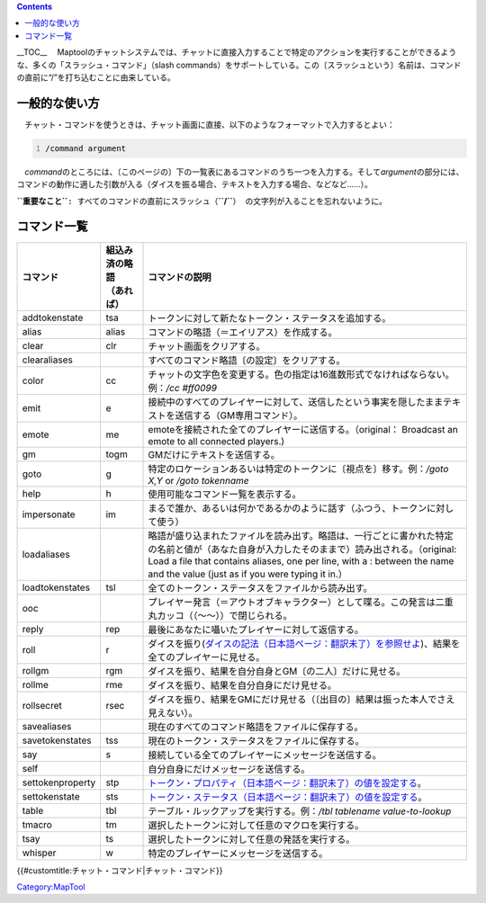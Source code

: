 .. contents::
   :depth: 3
..

.. raw:: mediawiki

   {{Languages|Chat Commands}}

.. raw:: mediawiki

   {{Translation}}

__TOC__
　Maptoolのチャットシステムでは、チャットに直接入力することで特定のアクションを実行することができるような、多くの「スラッシュ・コマンド」（slash
commands）をサポートしている。この〔スラッシュという〕名前は、コマンドの直前に“/”を打ち込むことに由来している。

一般的な使い方
==============

　チャット・コマンドを使うときは、チャット画面に直接、以下のようなフォーマットで入力するとよい：

.. code:: mtmacro
   :number-lines:

   /command argument

　*command*\ のところには、〔このページの〕下の一覧表にあるコマンドのうち一つを入力する。そして\ *argument*\ の部分には、コマンドの動作に適した引数が入る（ダイスを振る場合、テキストを入力する場合、などなど……）。

**``重要なこと``**\ ``: すべてのコマンドの直前にスラッシュ（``\ **``/``**\ ``） の文字列が入ることを忘れないように。``

コマンド一覧
============

================ ================ =========================================================================================================================================================================================================================================================================
コマンド         | 組込み済の略語 コマンドの説明
                 | （あれば）    
================ ================ =========================================================================================================================================================================================================================================================================
addtokenstate    tsa              トークンに対して新たなトークン・ステータスを追加する。
alias            alias            コマンドの略語（＝エイリアス）を作成する。
clear            clr              チャット画面をクリアする。
clearaliases                      すべてのコマンド略語〔の設定〕をクリアする。
color            cc               チャットの文字色を変更する。色の指定は16進数形式でなければならない。例：\ */cc #ff0099*
emit             e                接続中のすべてのプレイヤーに対して、送信したという事実を隠したままテキストを送信する（GM専用コマンド）。
emote            me               emoteを接続された全てのプレイヤーに送信する。（original： Broadcast an emote to all connected players.)
gm               togm             GMだけにテキストを送信する。
goto             g                特定のロケーションあるいは特定のトークンに〔視点を〕移す。例：\ */goto X,Y* or */goto tokenname*
help             h                使用可能なコマンド一覧を表示する。
impersonate      im               まるで誰か、あるいは何かであるかのように話す（ふつう、トークンに対して使う）
loadaliases                       略語が盛り込まれたファイルを読み出す。略語は、一行ごとに書かれた特定の名前と値が（あなた自身が入力したそのままで）読み出される。（original: Load a file that contains aliases, one per line, with a : between the name and the value (just as if you were typing it in.）
loadtokenstates  tsl              全てのトークン・ステータスをファイルから読み出す。
ooc                               プレイヤー発言（＝アウトオブキャラクター）として喋る。この発言は二重丸カッコ（（～～））で閉じられる。
reply            rep              最後にあなたに囁いたプレイヤーに対して返信する。
roll             r                ダイスを振り(\ `ダイスの記法（日本語ページ：翻訳未了）を参照せよ <Dice_Expressions/ja>`__)、結果を全てのプレイヤーに見せる。
rollgm           rgm              ダイスを振り、結果を自分自身とGM〔の二人〕だけに見せる。
rollme           rme              ダイスを振り、結果を自分自身にだけ見せる。
rollsecret       rsec             ダイスを振り、結果をGMにだけ見せる（〔出目の〕結果は振った本人でさえ見えない）。
savealiases                       現在のすべてのコマンド略語をファイルに保存する。
savetokenstates  tss              現在のトークン・ステータスをファイルに保存する。
say              s                接続している全てのプレイヤーにメッセージを送信する。
self                              自分自身にだけメッセージを送信する。
settokenproperty stp              `トークン・プロパティ（日本語ページ：翻訳未了）の値を設定する <Token_Property/ja>`__\ 。
settokenstate    sts              `トークン・ステータス（日本語ページ：翻訳未了）の値を設定する <Token_State/ja>`__\ 。
table            tbl              テーブル・ルックアップを実行する。例：\ */tbl tablename value-to-lookup*
tmacro           tm               選択したトークンに対して任意のマクロを実行する。
tsay             ts               選択したトークンに対して任意の発話を実行する。
whisper          w                特定のプレイヤーにメッセージを送信する。
================ ================ =========================================================================================================================================================================================================================================================================

.. raw:: mediawiki

   {{DISPLAYTITLE:Chat Commands}}

.. raw:: mediawiki

   {{Languages|Chat Commands}}

{{#customtitle:チャット・コマンド|チャット・コマンド}}

`Category:MapTool <Category:MapTool>`__
